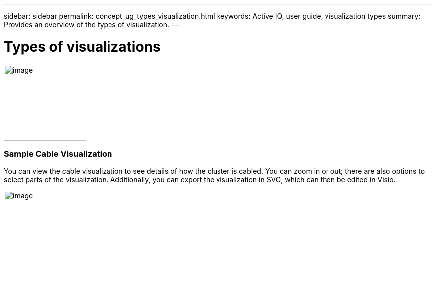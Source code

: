 ---
sidebar: sidebar
permalink: concept_ug_types_visualization.html
keywords: Active IQ, user guide, visualization types
summary: Provides an overview of the types of visualization.
---

= Types of visualizations
:hardbreaks:
:nofooter:
:icons: font
:linkattrs:
:imagesdir: ./media/UserGuide

image:image51.png[image,width=165,height=153]

=== Sample Cable Visualization

You can view the cable visualization to see details of how the cluster is cabled. You can zoom in or out; there are also options to select parts of the visualization. Additionally, you can export the visualization in SVG, which can then be edited in Visio.

image:image52.png[image,width=623,height=188]
